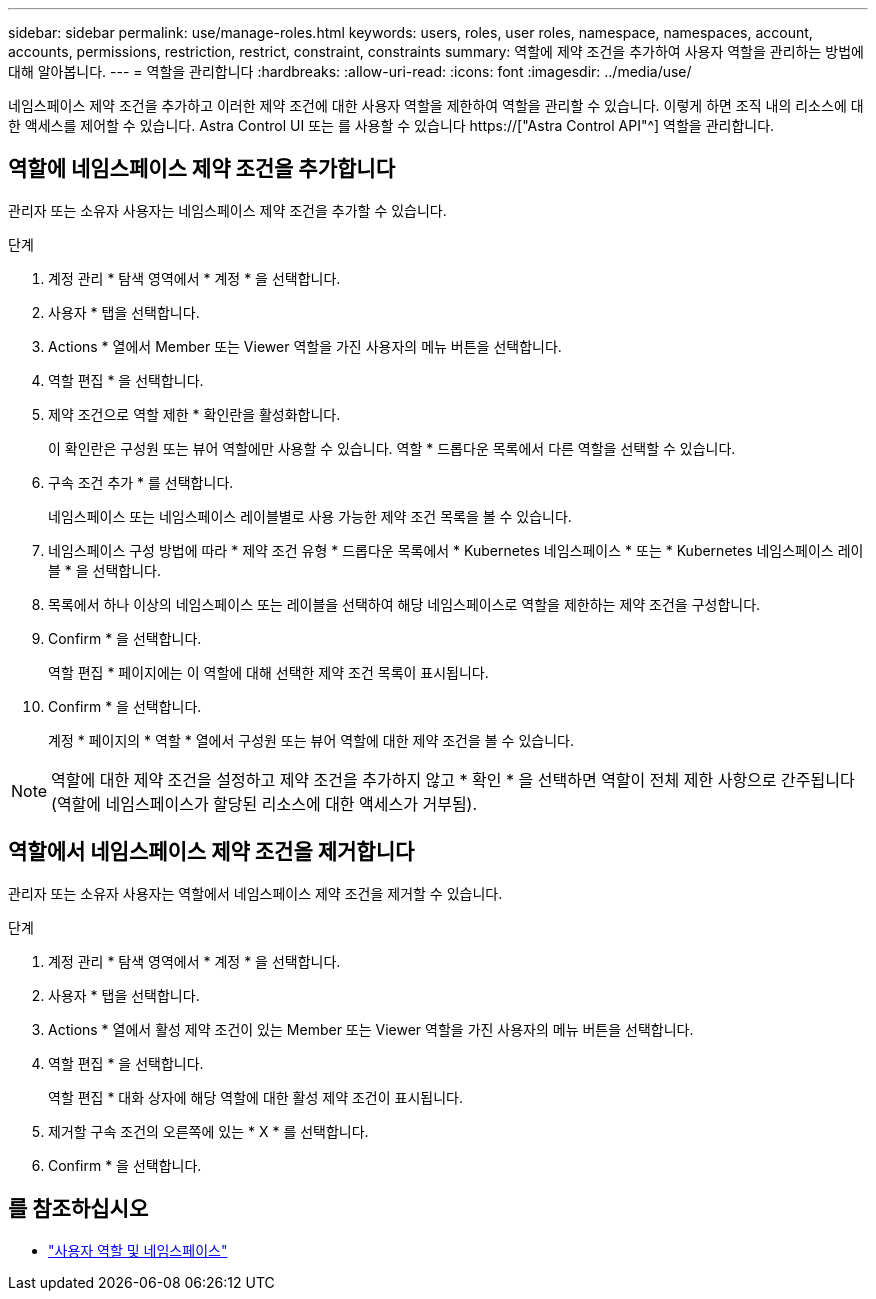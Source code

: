 ---
sidebar: sidebar 
permalink: use/manage-roles.html 
keywords: users, roles, user roles, namespace, namespaces, account, accounts, permissions, restriction, restrict, constraint, constraints 
summary: 역할에 제약 조건을 추가하여 사용자 역할을 관리하는 방법에 대해 알아봅니다. 
---
= 역할을 관리합니다
:hardbreaks:
:allow-uri-read: 
:icons: font
:imagesdir: ../media/use/


[role="lead"]
네임스페이스 제약 조건을 추가하고 이러한 제약 조건에 대한 사용자 역할을 제한하여 역할을 관리할 수 있습니다. 이렇게 하면 조직 내의 리소스에 대한 액세스를 제어할 수 있습니다. Astra Control UI 또는 를 사용할 수 있습니다 https://["Astra Control API"^] 역할을 관리합니다.



== 역할에 네임스페이스 제약 조건을 추가합니다

관리자 또는 소유자 사용자는 네임스페이스 제약 조건을 추가할 수 있습니다.

.단계
. 계정 관리 * 탐색 영역에서 * 계정 * 을 선택합니다.
. 사용자 * 탭을 선택합니다.
. Actions * 열에서 Member 또는 Viewer 역할을 가진 사용자의 메뉴 버튼을 선택합니다.
. 역할 편집 * 을 선택합니다.
. 제약 조건으로 역할 제한 * 확인란을 활성화합니다.
+
이 확인란은 구성원 또는 뷰어 역할에만 사용할 수 있습니다. 역할 * 드롭다운 목록에서 다른 역할을 선택할 수 있습니다.

. 구속 조건 추가 * 를 선택합니다.
+
네임스페이스 또는 네임스페이스 레이블별로 사용 가능한 제약 조건 목록을 볼 수 있습니다.

. 네임스페이스 구성 방법에 따라 * 제약 조건 유형 * 드롭다운 목록에서 * Kubernetes 네임스페이스 * 또는 * Kubernetes 네임스페이스 레이블 * 을 선택합니다.
. 목록에서 하나 이상의 네임스페이스 또는 레이블을 선택하여 해당 네임스페이스로 역할을 제한하는 제약 조건을 구성합니다.
. Confirm * 을 선택합니다.
+
역할 편집 * 페이지에는 이 역할에 대해 선택한 제약 조건 목록이 표시됩니다.

. Confirm * 을 선택합니다.
+
계정 * 페이지의 * 역할 * 열에서 구성원 또는 뷰어 역할에 대한 제약 조건을 볼 수 있습니다.




NOTE: 역할에 대한 제약 조건을 설정하고 제약 조건을 추가하지 않고 * 확인 * 을 선택하면 역할이 전체 제한 사항으로 간주됩니다(역할에 네임스페이스가 할당된 리소스에 대한 액세스가 거부됨).



== 역할에서 네임스페이스 제약 조건을 제거합니다

관리자 또는 소유자 사용자는 역할에서 네임스페이스 제약 조건을 제거할 수 있습니다.

.단계
. 계정 관리 * 탐색 영역에서 * 계정 * 을 선택합니다.
. 사용자 * 탭을 선택합니다.
. Actions * 열에서 활성 제약 조건이 있는 Member 또는 Viewer 역할을 가진 사용자의 메뉴 버튼을 선택합니다.
. 역할 편집 * 을 선택합니다.
+
역할 편집 * 대화 상자에 해당 역할에 대한 활성 제약 조건이 표시됩니다.

. 제거할 구속 조건의 오른쪽에 있는 * X * 를 선택합니다.
. Confirm * 을 선택합니다.




== 를 참조하십시오

* link:../learn/user-roles-namespaces.html["사용자 역할 및 네임스페이스"]


